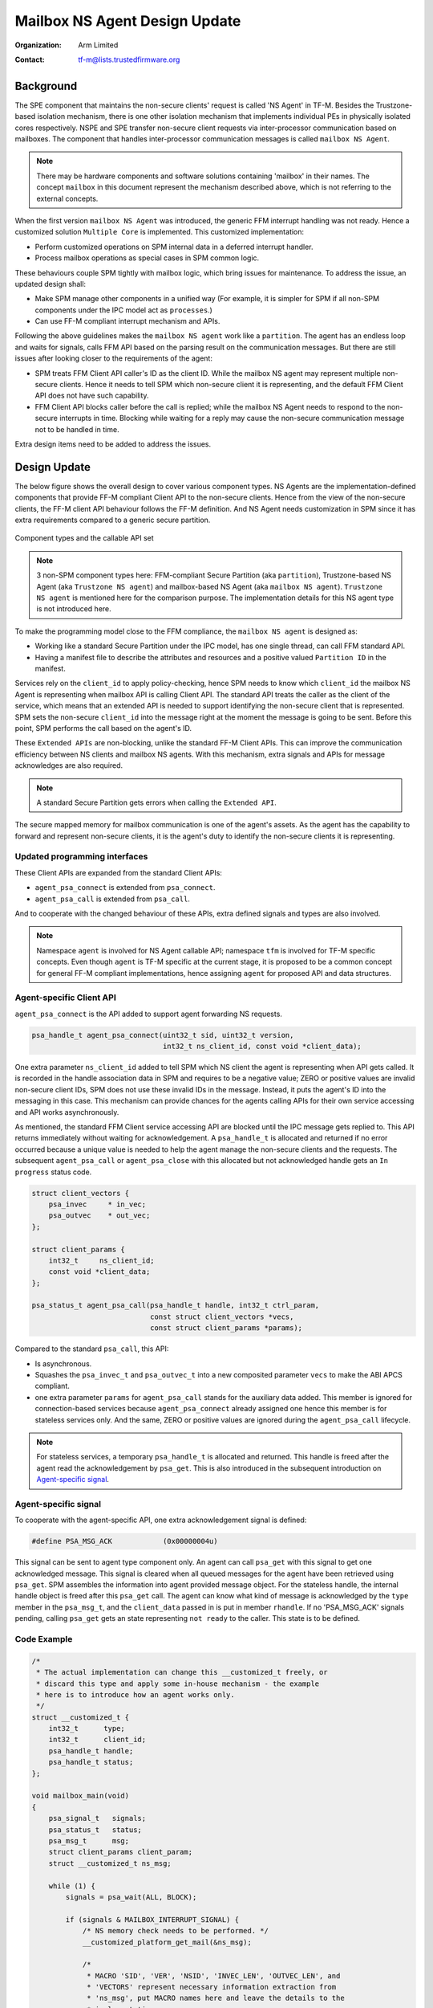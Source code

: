 ##############################
Mailbox NS Agent Design Update
##############################

:Organization: Arm Limited
:Contact: tf-m@lists.trustedfirmware.org

**********
Background
**********
The SPE component that maintains the non-secure clients' request is called
'NS Agent' in TF-M. Besides the Trustzone-based isolation mechanism, there is
one other isolation mechanism that implements individual PEs in physically
isolated cores respectively. NSPE and SPE transfer non-secure client requests
via inter-processor communication based on mailboxes. The component that
handles inter-processor communication messages is called ``mailbox NS Agent``.

.. note::
  There may be hardware components and software solutions containing 'mailbox'
  in their names. The concept ``mailbox`` in this document represent the
  mechanism described above, which is not referring to the external concepts.

When the first version ``mailbox NS Agent`` was introduced, the generic FFM
interrupt handling was not ready. Hence a customized solution
``Multiple Core`` is implemented. This customized implementation:

- Perform customized operations on SPM internal data in a deferred interrupt
  handler.
- Process mailbox operations as special cases in SPM common logic.

These behaviours couple SPM tightly with mailbox logic, which bring issues for
maintenance. To address the issue, an updated design shall:

- Make SPM manage other components in a unified way (For example, it is
  simpler for SPM if all non-SPM components under the IPC model act as
  ``processes``.)
- Can use FF-M compliant interrupt mechanism and APIs.

Following the above guidelines makes the ``mailbox NS agent`` work like a
``partition``. The agent has an endless loop and waits for signals, calls FFM
API based on the parsing result on the communication messages. But there are
still issues after looking closer to the requirements of the agent:

- SPM treats FFM Client API caller's ID as the client ID. While the mailbox NS
  agent may represent multiple non-secure clients. Hence it needs to tell
  SPM which non-secure client it is representing, and the default FFM Client
  API does not have such capability.
- FFM Client API blocks caller before the call is replied; while the
  mailbox NS Agent needs to respond to the non-secure interrupts in time.
  Blocking while waiting for a reply may cause the non-secure communication
  message not to be handled in time.

Extra design items need to be added to address the issues.

*************
Design Update
*************
The below figure shows the overall design to cover various component types.
NS Agents are the implementation-defined components that provide FF-M compliant
Client API to the non-secure clients. Hence from the view of the non-secure
clients, the FF-M client API behaviour follows the FF-M definition. And NS
Agent needs customization in SPM since it has extra requirements compared to
a generic secure partition.

.. figure:: /design_docs/media/mailbox_ns_agent1.*
    :align: center
    :name: fig-mailbox1
    :width: 70%

    Component types and the callable API set

.. note::
  3 non-SPM component types here: FFM-compliant Secure Partition
  (aka ``partition``), Trustzone-based NS Agent (aka ``Trustzone NS agent``)
  and mailbox-based NS Agent (aka ``mailbox NS agent``).
  ``Trustzone NS agent`` is mentioned here for the comparison purpose. The
  implementation details for this NS agent type is not introduced here.

To make the programming model close to the FFM compliance, the
``mailbox NS agent`` is designed as:

- Working like a standard Secure Partition under the IPC model, has one
  single thread, can call FFM standard API.
- Having a manifest file to describe the attributes and resources and a
  positive valued ``Partition ID`` in the manifest.

Services rely on the ``client_id`` to apply policy-checking, hence SPM
needs to know which ``client_id`` the mailbox NS Agent is representing when
mailbox API is calling Client API. The standard API treats the caller as the
client of the service, which means that an extended API is needed to support
identifying the non-secure client that is represented. SPM sets the
non-secure ``client_id`` into the message right at the moment the message is
going to be sent. Before this point, SPM performs the call based on the
agent's ID.

These ``Extended APIs`` are non-blocking, unlike the standard FF-M Client
APIs. This can improve the communication efficiency between NS clients and
mailbox NS agents. With this mechanism, extra signals and APIs for message
acknowledges are also required.

.. note::
  A standard Secure Partition gets errors when calling the ``Extended API``.

The secure mapped memory for mailbox communication is one of the agent's
assets. As the agent has the capability to forward and represent non-secure
clients, it is the agent's duty to identify the non-secure clients it is
representing.

Updated programming interfaces
==============================
These Client APIs are expanded from the standard Client APIs:

- ``agent_psa_connect`` is extended from ``psa_connect``.
- ``agent_psa_call`` is extended from ``psa_call``.

And to cooperate with the changed behaviour of these APIs, extra defined
signals and types are also involved.

.. note::
  Namespace ``agent`` is involved for NS Agent callable API; namespace ``tfm``
  is involved for TF-M specific concepts. Even though ``agent`` is TF-M
  specific at the current stage, it is proposed to be a common concept for
  general FF-M compliant implementations, hence assigning ``agent`` for
  proposed API and data structures.

Agent-specific Client API
=========================
``agent_psa_connect`` is the API added to support agent forwarding NS
requests.

.. code-block:: c

  psa_handle_t agent_psa_connect(uint32_t sid, uint32_t version,
                                 int32_t ns_client_id, const void *client_data);

One extra parameter ``ns_client_id`` added to tell SPM which NS client the
agent is representing when API gets called. It is recorded in the handle
association data in SPM and requires to be a negative value; ZERO or positive
values are invalid non-secure client IDs, SPM does not use these invalid IDs
in the message. Instead, it puts the agent's ID into the messaging in this
case. This mechanism can provide chances for the agents calling APIs for their
own service accessing and API works asynchronously.

As mentioned, the standard FFM Client service accessing API are blocked until
the IPC message gets replied to. This API returns immediately without waiting
for acknowledgement. A ``psa_handle_t`` is allocated and returned if no error
occurred because a unique value is needed to help the agent manage the
non-secure clients and the requests. The subsequent ``agent_psa_call``
or ``agent_psa_close`` with this allocated but not acknowledged handle gets
an ``In progress`` status code.

.. code-block:: c

  struct client_vectors {
      psa_invec     * in_vec;
      psa_outvec    * out_vec;
  };

  struct client_params {
      int32_t     ns_client_id;
      const void *client_data;
  };

  psa_status_t agent_psa_call(psa_handle_t handle, int32_t ctrl_param,
                              const struct client_vectors *vecs,
                              const struct client_params *params);

Compared to the standard ``psa_call``, this API:

- Is asynchronous.
- Squashes the ``psa_invec_t`` and ``psa_outvec_t`` into a new composited
  parameter ``vecs`` to make the ABI APCS compliant.
- one extra parameter ``params`` for ``agent_psa_call`` stands for the
  auxiliary data added. This member is ignored for connection-based services
  because ``agent_psa_connect`` already assigned one hence this member is for
  stateless services only. And the same, ZERO or positive values are ignored
  during the ``agent_psa_call`` lifecycle.

.. note::
  For stateless services, a temporary ``psa_handle_t`` is allocated and
  returned. This handle is freed after the agent read the acknowledgement by
  ``psa_get``. This is also introduced in the subsequent introduction on
  `Agent-specific signal`_.

Agent-specific signal
=====================
To cooperate with the agent-specific API, one extra acknowledgement signal is
defined:

.. code-block:: c

  #define PSA_MSG_ACK            (0x00000004u)

This signal can be sent to agent type component only. An agent can call
``psa_get`` with this signal to get one acknowledged message. This signal is
cleared when all queued messages for the agent have been retrieved using
``psa_get``. SPM assembles the information into agent provided message object.
For the stateless handle, the internal handle object is freed after this
``psa_get`` call. The agent can know what kind of message is acknowledged by
the ``type`` member in the ``psa_msg_t``, and the ``client_data`` passed in is
put in member ``rhandle``. If no 'PSA_MSG_ACK' signals pending, calling
``psa_get`` gets an state representing ``not ready`` to the caller. This
state is to be defined.

Code Example
============

.. code-block:: c

  /*
   * The actual implementation can change this __customized_t freely, or
   * discard this type and apply some in-house mechanism - the example
   * here is to introduce how an agent works only.
   */
  struct __customized_t {
      int32_t      type;
      int32_t      client_id;
      psa_handle_t handle;
      psa_handle_t status;
  };

  void mailbox_main(void)
  {
      psa_signal_t   signals;
      psa_status_t   status;
      psa_msg_t      msg;
      struct client_params client_param;
      struct __customized_t ns_msg;

      while (1) {
          signals = psa_wait(ALL, BLOCK);

          if (signals & MAILBOX_INTERRUPT_SIGNAL) {
              /* NS memory check needs to be performed. */
              __customized_platform_get_mail(&ns_msg);

              /*
               * MACRO 'SID', 'VER', 'NSID', 'INVEC_LEN', 'OUTVEC_LEN', and
               * 'VECTORS' represent necessary information extraction from
               * 'ns_msg', put MACRO names here and leave the details to the
               * implementation.
               */
              if (ns_msg.type == PSA_IPC_CONNECT) {
                  ns_msg.handle = agent_psa_connect(SID(ns_msg), VER(ns_msg),
                                                    NSID(ns_msg), &ns_msg);
              } else if (ns_msg.type == PSA_IPC_CLOSE) {
                  psa_close(ns_msg.handle);
              } else {
                  /* Other types as call type and let API check errors. */
                  client_param.ns_client_id = ns_msg.client_id;
                  client_param.client_data  = &ns_msg;

                  ns_msg.status = agent_psa_call(ns_msg.handle,
                                                 PARAM_PACK(ns_msg.type,
                                                            INVEC_LEN(ns_msg),
                                                            OUTVEC_LEN(ns_msg)),
                                                 VECTORS(ns_msg),
                                                 &client_param);
                  /* Handle the stateless service case. */
                  if (ns_msg.handle == NULL &&
                      ns_msg.status != PSA_ERROR_IN_PROGRESS) {
                      ns_msg.handle = (psa_handle_t)ns_msg.status;
                  }
              }
          } else if (signals & PSA_MSG_ACK) {
              /* The handle is freed for stateless service after 'psa_get'. */
              status        = psa_get(PSA_MSG_ACK, &msg);
              ms_msg        = msg.rhandle;
              ns_msg.status = status;
              __customized_platform__send_mail(&ns_msg);
          }
      }
  }

.. note::
  ``__customized*`` API are implementation-specific APIs to be implemented by
  the mailbox Agent developer.

****************************
API implementation reference
****************************
Takes ``psa_call`` as the example here to showcase the difference between the
interface and its calling implementation logic. The prototype of the
implementation logic for ``psa_call`` in SPM is:

.. code-block:: c

  psa_status_t tfm_spm_client_psa_call(psa_handle_t handle,
                                       uint32_t ctrl_param,
                                       const psa_invec *inptr,
                                       psa_outvec *outptr);

And the prototype for agent-specific ``agent_psa_call``:

.. code-block:: c

  psa_status_t agent_psa_call(psa_handle_t handle, int32_t ctrl_param,
                              const struct client_vectors *vecs,
                              const struct client_params *params);


The internal logic for ``agent_psa_call()`` is similar to
``tfm_psa_call_pack()`` in IPC model. A new field ``agent_psa_call`` in
partition metadata is added. ``tfm_agent_psa_call()``. ``tfm_agent_psa_call()``
reuses the existing ``tfm_spm_client_psa_call()`` as the internal
implementation. The procedure after ``tfm_agent_psa_call()`` gets called is
slightly different compared to a classic ``psa_call`` procedure (Error handling
is not described here as it works as usual):

- Extract ``inptr`` and ``outptr`` from ``vecs`` before calling
  ``tfm_spm_client_psa_call``.
- After ``tfm_spm_client_psa_call`` created a ``psa_msg_t`` instance, the
  member ``client_id`` in the instance needs to be updated to a value given by
  ``ns_client_id`` of argument ``params`` to indicate the non-secure client
  the mailbox agent is representing.
- The member ``client_data`` in the argument ``params`` needs to be recorded
  for a future reply usage.

Here ``tfm_spm_client_psa_call`` needs more inputs to accomplish the required
operations such as NS client ID updating and backup the ``client_data``. But
it would be inefficient if these inputs were given by arguments, because the
caller was not always an agent so in most of the cases these extra arguments
were not used, but the classic ``psa_call`` procedure would be forced to fill
them always before calling ``tfm_spm_client_psa_call``.

A solution referencing the local storage scheme can save the cost spent on
extra arguments passing, this solution:

- Calls an agent-specific callback for the extra steps during
  ``tfm_spm_client_psa_call`` when the caller is a mailbox agent.
- Puts callback required inputs in the local storage.

Here is the pseudo-code for this solution:

.. code-block:: c

  psa_status_t tfm_spm_client_psa_call(psa_handle_t handle,
                                       uint32_t ctrl_param,
                                       const psa_invec *inptr,
                                       psa_outvec *outptr)
  {
      ...
      if (CALLER()->flags & MAILBOX_AGENT) {
          post_handling_mailbox(p_connection);
      }
      ...
  }

  void post_handling_mailbox(connection_t *p_conn)
  {
      p_conn->msg.client_id   = LOCAL_STORAGE()->client_param.ns_client_id;
      p_conn->msg.client_data = LOCAL_STORAGE()->client_param.client_data;
  }

The ``client_data`` saved in the connection instance will be returned to the
caller when it calls ``psa_get`` to retrieve the reply.

Local storage for SPM
=====================
The local storage mechanism can be similar to what :doc:`SPRTL </design_docs/services/secure_partition_runtime_library>`
does. The stack top is still the ideal place for local storage indicator
because SPM also has its dedicated stack. For Armv8m, shifting the xSPLIM to
detect stack overflow is an advantage. For earlier architecture versions, a
global variable saving the stack top is still applicable.

.. important::
  This mechanism may conflict with some private 'alloca' implementations,
  remember the local storage must be put at the top of the stack,
  and `alloca` working buffer is put after (usually higher addresses for the
  descending stack case) the local storage data.

Example:

.. code-block:: c

  void *claim_local_storage(uint32_t sz)
  {
      PSPLIM += sz;
      return PSPLIM;
  }

Customized manifest attribute
=============================
Two extra customized manifest attributes are added:

============= ====================================================
Name          Description
============= ====================================================
ns_agent      Indicate if manifest owner is an Agent.
------------- ----------------------------------------------------
ns_client_ids Possible non-secure Client ID values (<0).
============= ====================================================

Attribute 'ns_client_ids' can be a set of numbers, or it can use a range
expression such as [min, max]. The tooling can detect ID overlap between
multiple non-secure agents.

***********************
Manifest tooling update
***********************
The manifest for agents involves specific keys ('ns_agent' e.g.), these keys
give hints about how to achieve out-of-FFM partitions which might be abused
easily by developers, for example, claim partitions as agents. Some
restrictions need to be applied in the manifest tool to limit the general
secure service development referencing these keys.

.. note::
  The limitations can mitigate the abuse but can't prevent it, as developers
  own all the source code they are working with.

One mechanism: adding a confirmation in the partition list file.

.. parsed-literal::

  "description": "Non-Secure Mailbox Agent",
  "manifest": "${CMAKE_SOURCE_DIR}/secure_fw/partitions/ns_agent_mailbox/ns_agent_mailbox.yaml",
  "non_ffm_attributes": "ns_agent", "other_option",

``non_ffm_attributes`` tells the manifest tool that ``ns_agent`` is valid
in ns_agent_mailbox.ymal. Otherwise, the manifest tool reports an error when a
non-agent service abuses ns_agent in its manifest.

***********************************
Runtime programming characteristics
***********************************

Mailbox agent shall not be blocked by Agent-specific APIs. It can be blocked when:

- It is calling standard PSA Client APIs.
- It is calling ``psa_wait``.

IDLE processing
===============
Only ONE place is recommended to enter IDLE. The place is decided based on the
system topologies:

- If there is one Trustzone-based NSPE, this NSPE is the recommended place no
  matter how many mailbox agents are in the system.
- If there are only mailbox-based NSPEs, entering IDLE can happen in
  one of the mailbox agents.

The solution is:

- An IDLE entering API is provided in SPRTL.
- A partition without specific flag can't call this API.
- The manifest tooling counts the partitions with this specific flag, and
  assert errors when multiple instances are found.

--------------

*Copyright (c) 2022-2023, Arm Limited. All rights reserved.*
*Copyright (c) 2023 Cypress Semiconductor Corporation (an Infineon company)
or an affiliate of Cypress Semiconductor Corporation. All rights reserved.*
